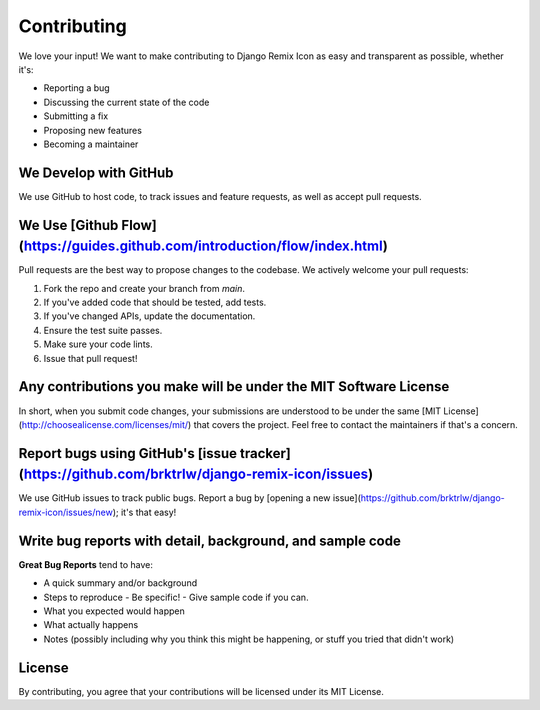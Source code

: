 Contributing
============

We love your input! We want to make contributing to Django Remix Icon as easy and transparent as possible, whether it's:

- Reporting a bug
- Discussing the current state of the code
- Submitting a fix
- Proposing new features
- Becoming a maintainer

We Develop with GitHub
---------------------

We use GitHub to host code, to track issues and feature requests, as well as accept pull requests.

We Use [Github Flow](https://guides.github.com/introduction/flow/index.html)
--------------------------------------------------------------------------

Pull requests are the best way to propose changes to the codebase. We actively welcome your pull requests:

1. Fork the repo and create your branch from `main`.
2. If you've added code that should be tested, add tests.
3. If you've changed APIs, update the documentation.
4. Ensure the test suite passes.
5. Make sure your code lints.
6. Issue that pull request!

Any contributions you make will be under the MIT Software License
---------------------------------------------------------------

In short, when you submit code changes, your submissions are understood to be under the same [MIT License](http://choosealicense.com/licenses/mit/) that covers the project. Feel free to contact the maintainers if that's a concern.

Report bugs using GitHub's [issue tracker](https://github.com/brktrlw/django-remix-icon/issues)
--------------------------------------------------------------------------------------------

We use GitHub issues to track public bugs. Report a bug by [opening a new issue](https://github.com/brktrlw/django-remix-icon/issues/new); it's that easy!

Write bug reports with detail, background, and sample code
--------------------------------------------------------

**Great Bug Reports** tend to have:

- A quick summary and/or background
- Steps to reproduce
  - Be specific!
  - Give sample code if you can.
- What you expected would happen
- What actually happens
- Notes (possibly including why you think this might be happening, or stuff you tried that didn't work)

License
-------

By contributing, you agree that your contributions will be licensed under its MIT License.
